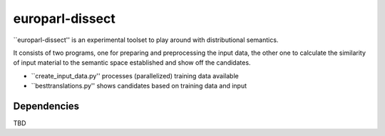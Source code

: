 europarl-dissect
================

``europarl-dissect'' is an experimental toolset to play around with
distributional semantics. 

It consists of two programs, one for preparing and preprocessing the
input data, the other one to calculate the similarity of input material to 
the semantic space established and show off the candidates.

- ``create_input_data.py'' processes (parallelized) training data available
- ``besttranslations.py'' shows candidates based on training data and input

Dependencies
------------
TBD
